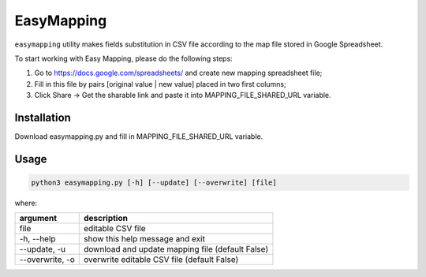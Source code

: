 EasyMapping
===========
``easymapping`` utility makes fields substitution in CSV file according to the map file stored in Google Spreadsheet.

To start working with Easy Mapping, please do the following steps:

1. Go to `<https://docs.google.com/spreadsheets/>`_ and create new mapping spreadsheet file;
2. Fill in this file by pairs [original value | new value] placed in two first columns;
3. Click Share -> Get the sharable link and paste it into MAPPING_FILE_SHARED_URL variable.

Installation
------------
Download easymapping.py and fill in MAPPING_FILE_SHARED_URL variable.

Usage
-----
.. code-block:: bash

    python3 easymapping.py [-h] [--update] [--overwrite] [file]

where:

+-----------------+--------------------------------------------------+
| argument        | description                                      |
+=================+==================================================+
| file            | editable CSV file                                |
+-----------------+--------------------------------------------------+
| -h, --help      | show this help message and exit                  |
+-----------------+--------------------------------------------------+
| --update, -u    | download and update mapping file (default False) |
+-----------------+--------------------------------------------------+
| --overwrite, -o | overwrite editable CSV file (default False)      |
+-----------------+--------------------------------------------------+

